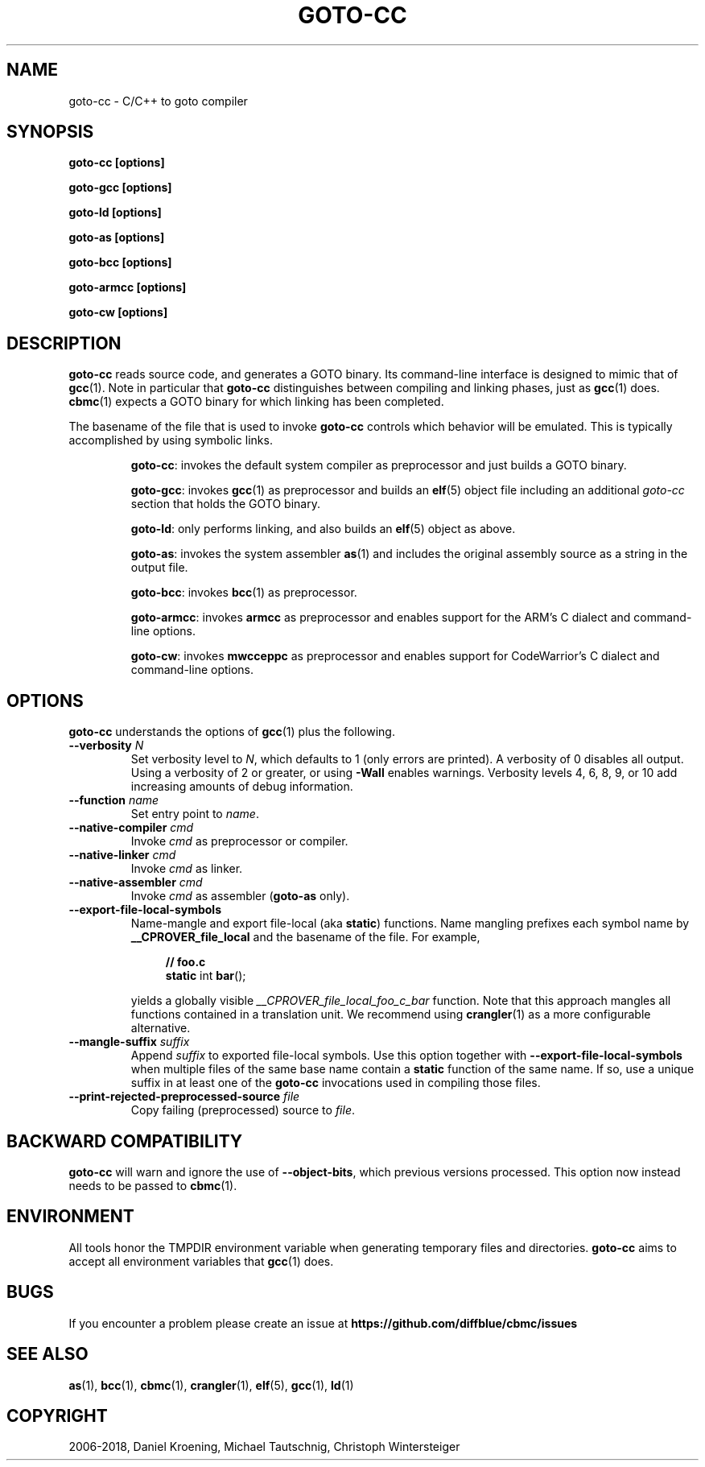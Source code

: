 .TH GOTO-CC "1" "June 2022" "goto-cc-5.59.0" "User Commands"
.SH NAME
goto\-cc \- C/C++ to goto compiler
.SH SYNOPSIS
.B goto-cc [options]

.B goto-gcc [options]

.B goto-ld [options]

.B goto-as [options]

.B goto-bcc [options]

.B goto-armcc [options]

.B goto-cw [options]

.SH DESCRIPTION
.B goto\-cc
reads source code, and generates a GOTO binary. Its
command-line interface is designed to mimic that of
.BR gcc (1).
Note in particular that \fBgoto-cc\fR distinguishes between compiling
and linking phases, just as \fBgcc\fR(1) does. \fBcbmc\fR(1) expects a GOTO binary
for which linking has been completed.
.PP
The basename of the file that is used to invoke \fBgoto-cc\fR controls which
behavior will be emulated. This is typically accomplished by using symbolic
links.
.IP
\fBgoto-cc\fR: invokes the default system compiler as preprocessor and just
builds a GOTO binary.
.IP
\fBgoto-gcc\fR: invokes \fBgcc\fR(1) as preprocessor and builds an \fBelf\fR(5)
object file including an additional \fIgoto-cc\fR section that holds the GOTO
binary.
.IP
\fBgoto-ld\fR: only performs linking, and also builds an \fBelf\fR(5) object as
above.
.IP
\fBgoto-as\fR: invokes the system assembler \fBas\fR(1) and includes the
original assembly source as a string in the output file.
.IP
\fBgoto-bcc\fR: invokes \fBbcc\fR(1) as preprocessor.
.IP
\fBgoto-armcc\fR: invokes \fBarmcc\fR as preprocessor and enables support for
the ARM's C dialect and command-line options.
.IP
\fBgoto-cw\fR: invokes \fBmwcceppc\fR as preprocessor and enables support for
CodeWarrior's C dialect and command-line options.
.SH OPTIONS
.B goto\-cc
understands the options of \fBgcc\fR(1) plus the following.
.TP
\fB\-\-verbosity\fR \fIN\fR
Set verbosity level to \fIN\fR, which defaults to 1 (only errors are printed). A
verbosity of 0 disables all output. Using a verbosity of 2 or greater, or using
\fB\-Wall\fR enables warnings. Verbosity levels 4, 6, 8, 9, or 10 add increasing
amounts of debug information.
.TP
\fB\-\-function\fR \fIname\fR
Set entry point to \fIname\fR.
.TP
\fB\-\-native\-compiler\fR \fIcmd\fR
Invoke \fIcmd\fR as preprocessor or compiler.
.TP
\fB\-\-native\-linker\fR \fIcmd\fR
Invoke \fIcmd\fR as linker.
.TP
\fB\-\-native\-assembler\fR \fIcmd\fR
Invoke \fIcmd\fR as assembler (\fBgoto\-as\fR only).
.TP
\fB\-\-export\-file\-local\-symbols\fR
Name-mangle and export file-local (aka \fBstatic\fR) functions. Name mangling
prefixes each symbol name by \fB__CPROVER_file_local\fR and the basename of the
file. For example,

.EX
.in +4n
\fB// foo.c\fP
\fBstatic\fP int \fBbar\fP();
.in
.EE

yields a globally visible \fI__CPROVER_file_local_foo_c_bar\fR function.
Note that this approach mangles all functions contained in a translation unit.
We recommend using \fBcrangler\fR(1) as a more configurable alternative.
.TP
\fB\-\-mangle\-suffix \fIsuffix\fR
Append \fIsuffix\fR to exported file-local symbols. Use this option together
with \fB\-\-export\-file\-local\-symbols\fR when multiple files of the same base
name contain a \fBstatic\fR function of the same name. If so, use a unique
suffix in at least one of the \fBgoto\-cc\fR invocations used in compiling those
files.
.TP
\fB\-\-print\-rejected\-preprocessed\-source\fR \fIfile\fR
Copy failing (preprocessed) source to \fIfile\fR.
.SH BACKWARD COMPATIBILITY
.B goto\-cc
will warn and ignore the use of \fB\-\-object\-bits\fR, which previous versions
processed. This option now instead needs to be passed to \fBcbmc\fR(1).
.SH ENVIRONMENT
All tools honor the TMPDIR environment variable when generating temporary
files and directories.
.B goto\-cc
aims to accept all environment variables that \fBgcc\fR(1) does.
.SH BUGS
If you encounter a problem please create an issue at
.B https://github.com/diffblue/cbmc/issues
.SH SEE ALSO
.BR as (1),
.BR bcc (1),
.BR cbmc (1),
.BR crangler (1),
.BR elf (5),
.BR gcc (1),
.BR ld (1)
.SH COPYRIGHT
2006\-2018, Daniel Kroening, Michael Tautschnig, Christoph Wintersteiger
